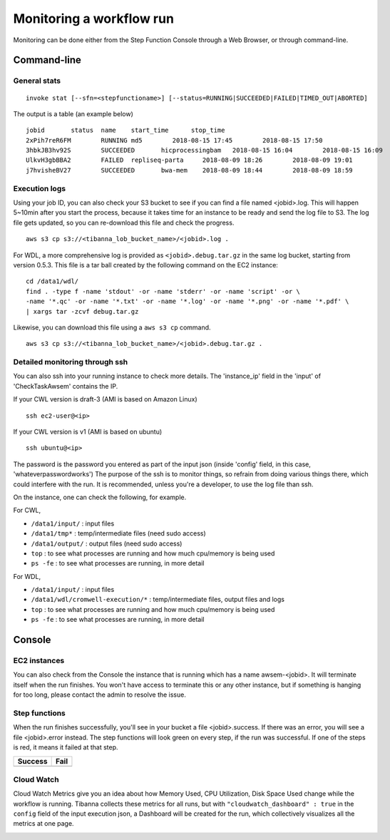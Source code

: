 =========================
Monitoring a workflow run
=========================


Monitoring can be done either from the Step Function Console through a Web Browser, or through command-line.



Command-line
------------

General stats
+++++++++++++

::

    invoke stat [--sfn=<stepfunctioname>] [--status=RUNNING|SUCCEEDED|FAILED|TIMED_OUT|ABORTED]

The output is a table (an example below)

::

    jobid       status  name    start_time      stop_time
    2xPih7reR6FM        RUNNING md5        2018-08-15 17:45        2018-08-15 17:50
    3hbkJB3hv92S        SUCCEEDED       hicprocessingbam   2018-08-15 16:04        2018-08-15 16:09
    UlkvH3gbBBA2        FAILED  repliseq-parta     2018-08-09 18:26        2018-08-09 19:01
    j7hvisheBV27        SUCCEEDED       bwa-mem    2018-08-09 18:44        2018-08-09 18:59


Execution logs
++++++++++++++

Using your job ID, you can also check your S3 bucket to see if you can find a file named <jobid>.log. This will happen 5~10min after you start the process, because it takes time for an instance to be ready and send the log file to S3. The log file gets updated, so you can re-download this file and check the progress.

::

    aws s3 cp s3://<tibanna_lob_bucket_name>/<jobid>.log .


For WDL, a more comprehensive log is provided as ``<jobid>.debug.tar.gz`` in the same log bucket, starting from version 0.5.3. This file is a tar ball created by the following command on the EC2 instance:

::

    cd /data1/wdl/
    find . -type f -name 'stdout' -or -name 'stderr' -or -name 'script' -or \
    -name '*.qc' -or -name '*.txt' -or -name '*.log' -or -name '*.png' -or -name '*.pdf' \
    | xargs tar -zcvf debug.tar.gz


Likewise, you can download this file using a ``aws s3 cp`` command.

::

    aws s3 cp s3://<tibanna_lob_bucket_name>/<jobid>.debug.tar.gz .



Detailed monitoring through ssh
+++++++++++++++++++++++++++++++


You can also ssh into your running instance to check more details. The 'instance_ip' field in the 'input' of 'CheckTaskAwsem' contains the IP.

If your CWL version is draft-3 (AMI is based on Amazon Linux)

::

    ssh ec2-user@<ip>

If your CWL version is v1 (AMI is based on ubuntu)

::

    ssh ubuntu@<ip>


The password is the password you entered as part of the input json (inside 'config' field, in this case, 'whateverpasswordworks') The purpose of the ssh is to monitor things, so refrain from doing various things there, which could interfere with the run. It is recommended, unless you're a developer, to use the log file than ssh.

On the instance, one can check the following, for example.


For CWL,

- ``/data1/input/`` : input files
- ``/data1/tmp*`` : temp/intermediate files (need sudo access)
- ``/data1/output/`` : output files (need sudo access)
- ``top`` : to see what processes are running and how much cpu/memory is being used
- ``ps -fe`` : to see what processes are running, in more detail


For WDL,

- ``/data1/input/`` : input files
- ``/data1/wdl/cromwell-execution/*`` : temp/intermediate files, output files and logs
- ``top`` : to see what processes are running and how much cpu/memory is being used
- ``ps -fe`` : to see what processes are running, in more detail



Console
-------


EC2 instances
+++++++++++++

You can also check from the Console the instance that is running which has a name awsem-<jobid>. It will terminate itself when the run finishes. You won't have access to terminate this or any other instance, but if something is hanging for too long, please contact the admin to resolve the issue.


.. image:: images/awsem_ec2_console.png


Step functions
++++++++++++++


When the run finishes successfully, you'll see in your bucket a file <jobid>.success. If there was an error, you will see a file <jobid>.error instead. The step functions will look green on every step, if the run was successful. If one of the steps is red, it means it failed at that step.


=========================  ======================
        Success                   Fail
=========================  ======================
|unicorn_stepfun_success|  |unicorn_stepfun_fail|
=========================  ======================

.. |unicorn_stepfun_success| image:: images/stepfunction_unicorn_screenshot.png
.. |unicorn_stepfun_fail| image:: images/stepfunction_unicorn_screenshot_fail.png


Cloud Watch
+++++++++++


Cloud Watch Metrics give you an idea about how Memory Used, CPU Utilization, Disk Space Used change while the workflow is running. Tibanna collects these metrics for all runs, but with ``"cloudwatch_dashboard" : true`` in the ``config`` field of the input execution json, a Dashboard will be created for the run, which collectively visualizes all the metrics at one page.

|cloudwatch_dashboard|

.. |cloudwatch_dashboard| image:: images/cloudwatch_dashboard_example.png


